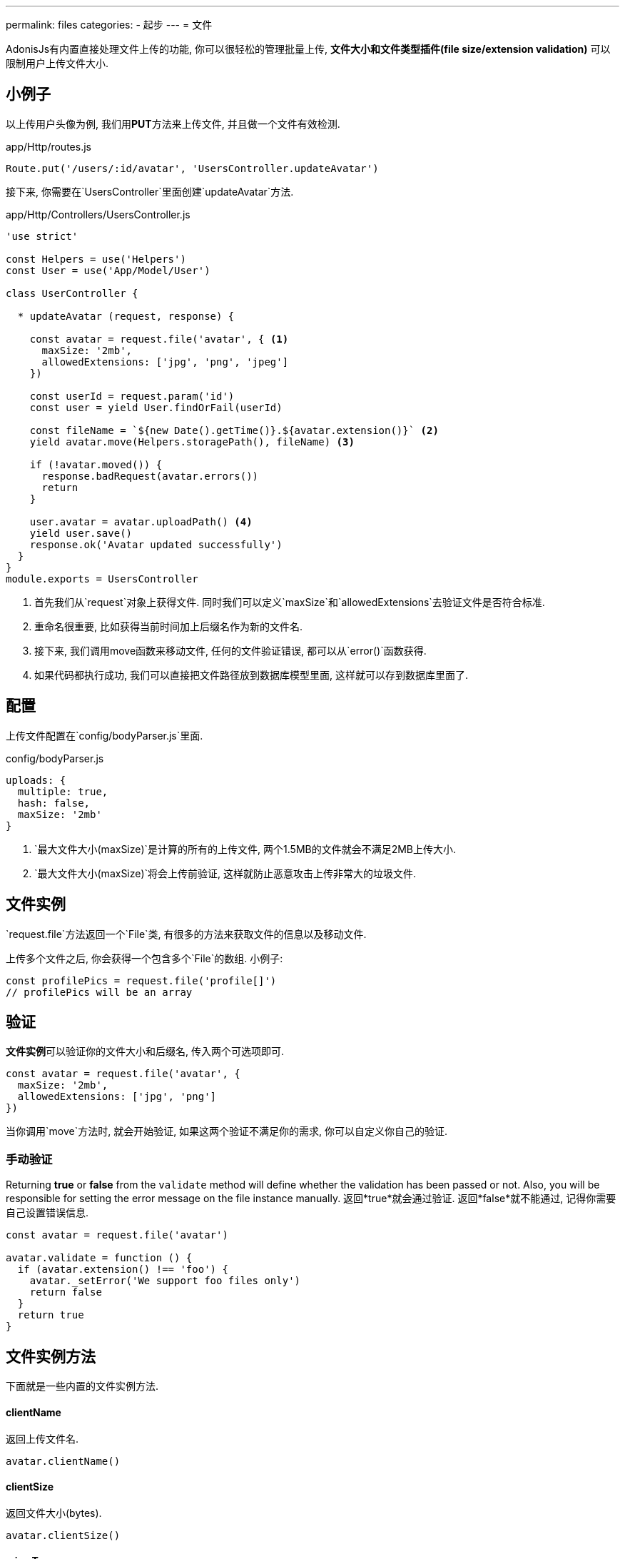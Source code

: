 ---
permalink: files
categories:
- 起步
---
= 文件

toc::[]

AdonisJs有内置直接处理文件上传的功能, 你可以很轻松的管理批量上传, *文件大小和文件类型插件(file size/extension validation)* 可以限制用户上传文件大小.

== 小例子

以上传用户头像为例, 我们用**PUT**方法来上传文件, 并且做一个文件有效检测.

.app/Http/routes.js
[source, javascript]
----
Route.put('/users/:id/avatar', 'UsersController.updateAvatar')
----

接下来, 你需要在`UsersController`里面创建`updateAvatar`方法.

.app/Http/Controllers/UsersController.js
[source, javascript]
----
'use strict'

const Helpers = use('Helpers')
const User = use('App/Model/User')

class UserController {

  * updateAvatar (request, response) {

    const avatar = request.file('avatar', { <1>
      maxSize: '2mb',
      allowedExtensions: ['jpg', 'png', 'jpeg']
    })

    const userId = request.param('id')
    const user = yield User.findOrFail(userId)

    const fileName = `${new Date().getTime()}.${avatar.extension()}` <2>
    yield avatar.move(Helpers.storagePath(), fileName) <3>

    if (!avatar.moved()) {
      response.badRequest(avatar.errors())
      return
    }

    user.avatar = avatar.uploadPath() <4>
    yield user.save()
    response.ok('Avatar updated successfully')
  }
}
module.exports = UsersController
----

<1> 首先我们从`request`对象上获得文件. 同时我们可以定义`maxSize`和`allowedExtensions`去验证文件是否符合标准.
<2> 重命名很重要, 比如获得当前时间加上后缀名作为新的文件名.
<3> 接下来, 我们调用move函数来移动文件, 任何的文件验证错误, 都可以从`error()`函数获得.
<4> 如果代码都执行成功, 我们可以直接把文件路径放到数据库模型里面, 这样就可以存到数据库里面了.

== 配置

上传文件配置在`config/bodyParser.js`里面.

.config/bodyParser.js
[source, javascript]
----
uploads: {
  multiple: true,
  hash: false,
  maxSize: '2mb'
}
----

1. `最大文件大小(maxSize)`是计算的所有的上传文件, 两个1.5MB的文件就会不满足2MB上传大小.
2. `最大文件大小(maxSize)`将会上传前验证, 这样就防止恶意攻击上传非常大的垃圾文件.

== 文件实例

`request.file`方法返回一个`File`类, 有很多的方法来获取文件的信息以及移动文件.

上传多个文件之后, 你会获得一个包含多个`File`的数组. 小例子:

[source, javascript]
----
const profilePics = request.file('profile[]')
// profilePics will be an array
----

== 验证

**文件实例**可以验证你的文件大小和后缀名, 传入两个可选项即可.

[source, javascript]
----
const avatar = request.file('avatar', {
  maxSize: '2mb',
  allowedExtensions: ['jpg', 'png']
})
----

当你调用`move`方法时, 就会开始验证, 如果这两个验证不满足你的需求, 你可以自定义你自己的验证.

=== 手动验证
Returning *true* or *false* from the `validate` method will define whether the validation has been passed or not. Also, you will be responsible for setting the error message on the file instance manually.
返回*true*就会通过验证. 返回*false*就不能通过, 记得你需要自己设置错误信息.

[source, javascript]
----
const avatar = request.file('avatar')

avatar.validate = function () {
  if (avatar.extension() !== 'foo') {
    avatar._setError('We support foo files only')
    return false
  }
  return true
}
----

== 文件实例方法
下面就是一些内置的文件实例方法.

==== clientName
返回上传文件名.

[source, javascript]
----
avatar.clientName()
----

==== clientSize
返回文件大小(bytes).

[source, javascript]
----
avatar.clientSize()
----

==== mimeType
返回mine-type.

[source, javascript]
----
avatar.mimeType()
----

==== extension
返回文件后缀名.

[source, javascript]
----
avatar.extension()
----

==== tmpPath
返回上传文件所在的临时路径.

[source, javascript]
----
avatar.tmpPath()
----

==== exists
判断文件是否存在于临时路径.

[source, javascript]
----
avatar.exists()
----

==== move(toPath, [newName])
移动文件到目标路径, 如果`新名字(newName)`没有设置, 将会采用原始的文件名.

[source, javascript]
----
yield avatar.move(Helpers.storagePath())
----

==== delete()
在移动文件之后, 从临时目录里面删除这个文件.

[source, javascript]
----
yield avatar.delete()
----

==== moved
判断文件是否移动成功.

[source, javascript]
----
yield avatar.move(Helpers.storagePath())

if (avatar.moved()) {
    // moved successfully
}
----

==== errors
返回移动文件时出现的错误.

[source, javascript]
----
yield avatar.move(Helpers.storagePath())

if (!avatar.moved()) {
  response.send(avatar.errors())
}
----

==== uploadPath

返回上传文件当前路径.

[source, javascript]
----
yield avatar.move(Helpers.storagePath())

avatar.uploadPath()
----

==== uploadName

上传文件的当前名称.

[source, javascript]
----
yield avatar.move(Helpers.storagePath(), 'selfie.jpg')
avatar.uploadName()
----

NOTE:: `uploadPath` 和 `uploadName` 在移动文件后才能调用.

==== toJSON

以**JSON**形式返回文件属性.

[source, javascript]
----
avatar.toJSON()
----
